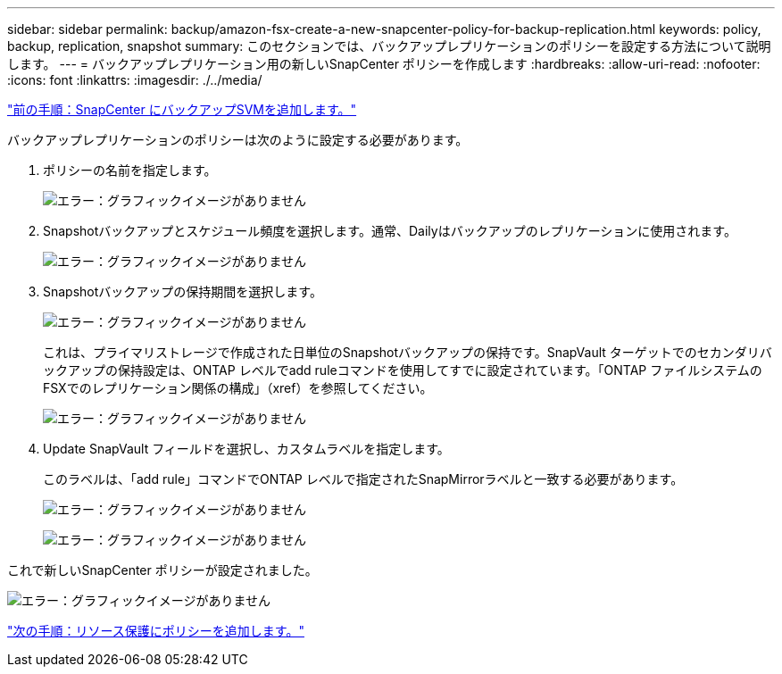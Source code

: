 ---
sidebar: sidebar 
permalink: backup/amazon-fsx-create-a-new-snapcenter-policy-for-backup-replication.html 
keywords: policy, backup, replication, snapshot 
summary: このセクションでは、バックアップレプリケーションのポリシーを設定する方法について説明します。 
---
= バックアップレプリケーション用の新しいSnapCenter ポリシーを作成します
:hardbreaks:
:allow-uri-read: 
:nofooter: 
:icons: font
:linkattrs: 
:imagesdir: ./../media/


link:amazon-fsx-add-a-backup-svm-to-snapcenter.html["前の手順：SnapCenter にバックアップSVMを追加します。"]

バックアップレプリケーションのポリシーは次のように設定する必要があります。

. ポリシーの名前を指定します。
+
image:amazon-fsx-image79.png["エラー：グラフィックイメージがありません"]

. Snapshotバックアップとスケジュール頻度を選択します。通常、Dailyはバックアップのレプリケーションに使用されます。
+
image:amazon-fsx-image80.png["エラー：グラフィックイメージがありません"]

. Snapshotバックアップの保持期間を選択します。
+
image:amazon-fsx-image81.png["エラー：グラフィックイメージがありません"]

+
これは、プライマリストレージで作成された日単位のSnapshotバックアップの保持です。SnapVault ターゲットでのセカンダリバックアップの保持設定は、ONTAP レベルでadd ruleコマンドを使用してすでに設定されています。「ONTAP ファイルシステムのFSXでのレプリケーション関係の構成」（xref）を参照してください。

+
image:amazon-fsx-image82.png["エラー：グラフィックイメージがありません"]

. Update SnapVault フィールドを選択し、カスタムラベルを指定します。
+
このラベルは、「add rule」コマンドでONTAP レベルで指定されたSnapMirrorラベルと一致する必要があります。

+
image:amazon-fsx-image83.png["エラー：グラフィックイメージがありません"]

+
image:amazon-fsx-image84.png["エラー：グラフィックイメージがありません"]



これで新しいSnapCenter ポリシーが設定されました。

image:amazon-fsx-image85.png["エラー：グラフィックイメージがありません"]

link:amazon-fsx-add-a-policy-to-resource-protection.html["次の手順：リソース保護にポリシーを追加します。"]
